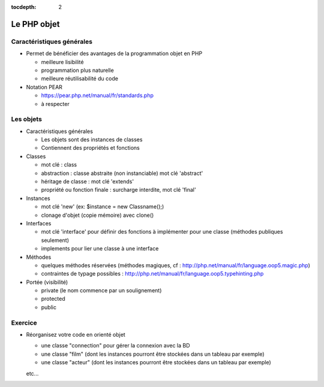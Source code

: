 :tocdepth: 2

========================================
 Le PHP objet
========================================

Caractéristiques générales
+++++++++++++++++++++++++++++

* Permet de bénéficier des avantages de la programmation objet en PHP

  - meilleure lisibilité
  - programmation plus naturelle
  - meilleure réutilisabilité du code
  
* Notation PEAR

  - https://pear.php.net/manual/fr/standards.php
  - à respecter
  
Les objets
+++++++++++++

* Caractéristiques générales

  - Les objets sont des instances de classes
  - Contiennent des propriétés et fonctions 

* Classes

  - mot clé : class
  - abstraction : classe abstraite (non instanciable) mot clé 'abstract'
  - héritage de classe : mot clé 'extends'
  - propriété ou fonction finale : surcharge interdite, mot clé 'final'

* Instances

  - mot clé 'new' (ex: $instance = new Classname();)
  - clonage d'objet (copie mémoire) avec clone()

* Interfaces

  - mot clé 'interface' pour définir des fonctions à implémenter pour une classe (méthodes publiques seulement)
  - implements pour lier une classe à une interface

* Méthodes

  - quelques méthodes réservées (méthodes magiques, cf : http://php.net/manual/fr/language.oop5.magic.php)
  - contraintes de typage possibles : http://php.net/manual/fr/language.oop5.typehinting.php

* Portée (visibilité)

  * private (le nom commence par un soulignement)
  * protected
  * public

Exercice
+++++++++++

* Réorganisez votre code en orienté objet

  - une classe "connection" pour gérer la connexion avec la BD
  - une classe "film" (dont les instances pourront être stockées dans un tableau par exemple)
  - une classe "acteur" (dont les instances pourront être stockées dans un tableau par exemple)
  etc...
